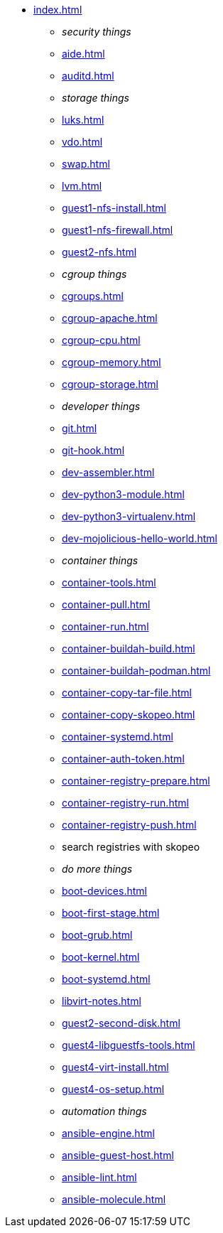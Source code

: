 * xref:index.adoc[]
** _security things_
** xref:aide.adoc[]
** xref:auditd.adoc[]
** _storage things_
** xref:luks.adoc[]
** xref:vdo.adoc[]
** xref:swap.adoc[]
** xref:lvm.adoc[]
** xref:guest1-nfs-install.adoc[]
** xref:guest1-nfs-firewall.adoc[]
** xref:guest2-nfs.adoc[]
** _cgroup things_
** xref:cgroups.adoc[]
** xref:cgroup-apache.adoc[]
** xref:cgroup-cpu.adoc[]
** xref:cgroup-memory.adoc[]
** xref:cgroup-storage.adoc[]
** _developer things_
** xref:git.adoc[]
** xref:git-hook.adoc[]
** xref:dev-assembler.adoc[]
** xref:dev-python3-module.adoc[]
** xref:dev-python3-virtualenv.adoc[]
** xref:dev-mojolicious-hello-world.adoc[]
** _container things_
** xref:container-tools.adoc[]
** xref:container-pull.adoc[]
** xref:container-run.adoc[]
** xref:container-buildah-build.adoc[]
** xref:container-buildah-podman.adoc[]
** xref:container-copy-tar-file.adoc[]
** xref:container-copy-skopeo.adoc[]
** xref:container-systemd.adoc[]
** xref:container-auth-token.adoc[]
** xref:container-registry-prepare.adoc[]
** xref:container-registry-run.adoc[]
** xref:container-registry-push.adoc[]
** search registries with skopeo
** _do more things_
** xref:boot-devices.adoc[]
** xref:boot-first-stage.adoc[]
** xref:boot-grub.adoc[]
** xref:boot-kernel.adoc[]
** xref:boot-systemd.adoc[]
** xref:libvirt-notes.adoc[]
** xref:guest2-second-disk.adoc[]
** xref:guest4-libguestfs-tools.adoc[]
** xref:guest4-virt-install.adoc[]
** xref:guest4-os-setup.adoc[]
** _automation things_
** xref:ansible-engine.adoc[]
** xref:ansible-guest-host.adoc[]
** xref:ansible-lint.adoc[]
** xref:ansible-molecule.adoc[]
